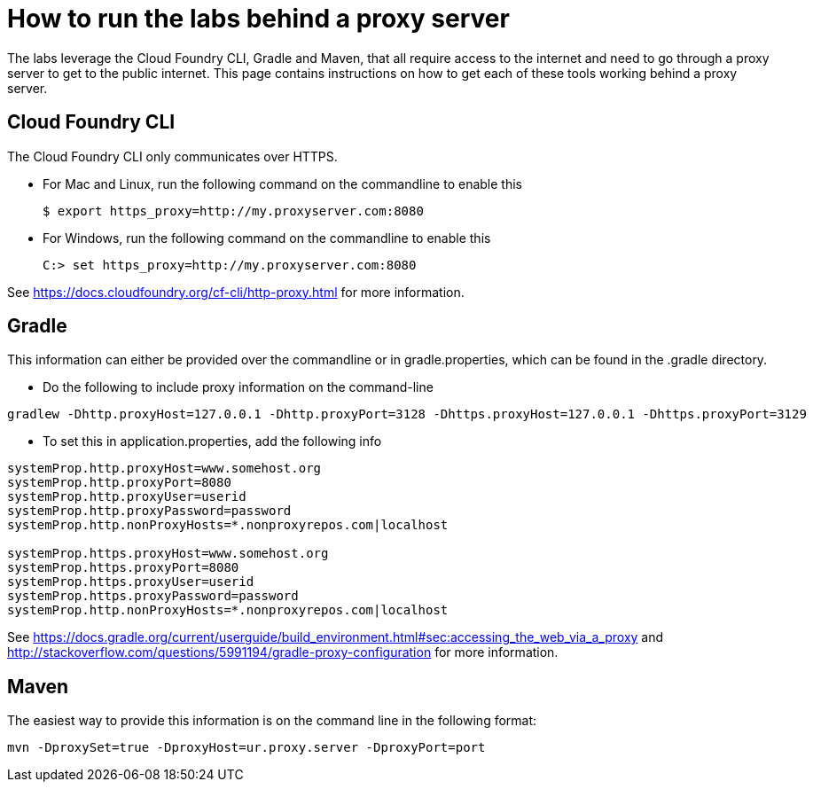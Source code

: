 = How to run the labs behind a proxy server

The labs leverage the Cloud Foundry CLI, Gradle and Maven, that all require access to the internet and need to go through a proxy server to get to the public internet.
This page contains instructions on how to get each of these tools working behind a proxy server.

== Cloud Foundry CLI
The Cloud Foundry CLI only communicates over HTTPS.

- For Mac and Linux, run the following command on the commandline to enable this
+
----
$ export https_proxy=http://my.proxyserver.com:8080
----

- For Windows, run the following command on the commandline to enable this
+
----
C:> set https_proxy=http://my.proxyserver.com:8080
----

See https://docs.cloudfoundry.org/cf-cli/http-proxy.html for more information.

== Gradle
This information can either be provided over the commandline or in gradle.properties, which can be found in the .gradle directory.

- Do the following to include proxy information on the command-line
----
gradlew -Dhttp.proxyHost=127.0.0.1 -Dhttp.proxyPort=3128 -Dhttps.proxyHost=127.0.0.1 -Dhttps.proxyPort=3129
----

- To set this in application.properties, add the following info
----
systemProp.http.proxyHost=www.somehost.org
systemProp.http.proxyPort=8080
systemProp.http.proxyUser=userid
systemProp.http.proxyPassword=password
systemProp.http.nonProxyHosts=*.nonproxyrepos.com|localhost

systemProp.https.proxyHost=www.somehost.org
systemProp.https.proxyPort=8080
systemProp.https.proxyUser=userid
systemProp.https.proxyPassword=password
systemProp.http.nonProxyHosts=*.nonproxyrepos.com|localhost
----

See https://docs.gradle.org/current/userguide/build_environment.html#sec:accessing_the_web_via_a_proxy and http://stackoverflow.com/questions/5991194/gradle-proxy-configuration for more information.

== Maven
The easiest way to provide this information is on the command line in the following format:

----
mvn -DproxySet=true -DproxyHost=ur.proxy.server -DproxyPort=port
----
